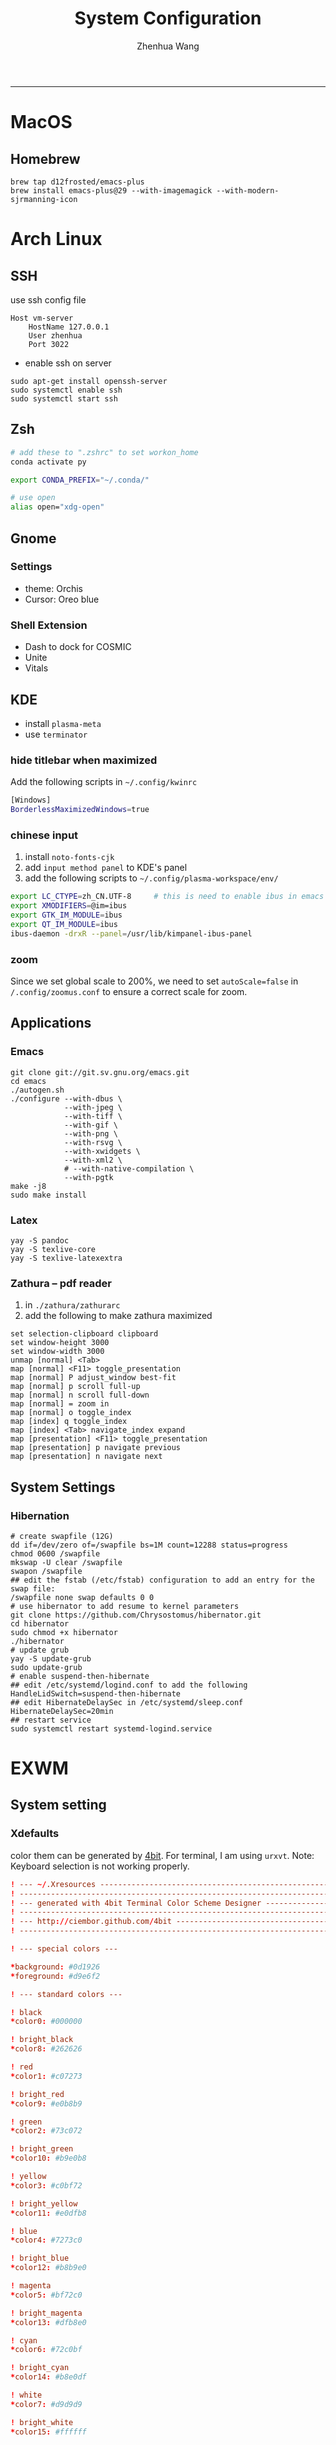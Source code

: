 #+title: System Configuration
#+author: Zhenhua Wang
-----
* MacOS
** Homebrew

#+begin_src shell
brew tap d12frosted/emacs-plus
brew install emacs-plus@29 --with-imagemagick --with-modern-sjrmanning-icon
#+end_src

* Arch Linux
** SSH
use ssh config file
#+begin_example
Host vm-server
    HostName 127.0.0.1
    User zhenhua
    Port 3022
#+end_example

- enable ssh on server
#+begin_example
sudo apt-get install openssh-server
sudo systemctl enable ssh
sudo systemctl start ssh
#+end_example

** Zsh
#+begin_src sh
# add these to ".zshrc" to set workon_home
conda activate py

export CONDA_PREFIX="~/.conda/"

# use open
alias open="xdg-open"
#+end_src

** Gnome
*** Settings
- theme: Orchis
- Cursor: Oreo blue

*** Shell Extension
- Dash to dock for COSMIC
- Unite
- Vitals

** KDE
- install =plasma-meta=
- use =terminator=
*** hide titlebar when maximized
Add the following scripts in =~/.config/kwinrc=
#+begin_src sh
[Windows]
BorderlessMaximizedWindows=true
#+end_src

*** chinese input
1. install =noto-fonts-cjk=
2. add =input method panel= to KDE's panel
3. add the following scripts to ~~/.config/plasma-workspace/env/~
#+begin_src sh
export LC_CTYPE=zh_CN.UTF-8     # this is need to enable ibus in emacs
export XMODIFIERS=@im=ibus
export GTK_IM_MODULE=ibus
export QT_IM_MODULE=ibus
ibus-daemon -drxR --panel=/usr/lib/kimpanel-ibus-panel
#+end_src

*** zoom
Since we set global scale to 200%, we need to set ~autoScale=false~ in ~/.config/zoomus.conf~ to ensure a correct scale for zoom.

** Applications
*** Emacs
#+begin_src shell
git clone git://git.sv.gnu.org/emacs.git
cd emacs
./autogen.sh
./configure --with-dbus \
            --with-jpeg \
            --with-tiff \
            --with-gif \
            --with-png \
            --with-rsvg \
            --with-xwidgets \
            --with-xml2 \
            # --with-native-compilation \
            --with-pgtk
make -j8
sudo make install
#+end_src

*** Latex
#+begin_src shell
yay -S pandoc
yay -S texlive-core
yay -S texlive-latexextra
#+end_src

*** Zathura -- pdf reader
1. in ~./zathura/zathurarc~
2. add the following to make zathura maximized
#+begin_src example
set selection-clipboard clipboard
set window-height 3000
set window-width 3000
unmap [normal] <Tab>
map [normal] <F11> toggle_presentation
map [normal] P adjust_window best-fit
map [normal] p scroll full-up
map [normal] n scroll full-down
map [normal] = zoom in
map [normal] o toggle_index
map [index] q toggle_index
map [index] <Tab> navigate_index expand
map [presentation] <F11> toggle_presentation
map [presentation] p navigate previous
map [presentation] n navigate next
#+end_src

** System Settings
*** Hibernation
#+begin_src shell
# create swapfile (12G)
dd if=/dev/zero of=/swapfile bs=1M count=12288 status=progress
chmod 0600 /swapfile
mkswap -U clear /swapfile
swapon /swapfile
## edit the fstab (/etc/fstab) configuration to add an entry for the swap file:
/swapfile none swap defaults 0 0
# use hibernator to add resume to kernel parameters
git clone https://github.com/Chrysostomus/hibernator.git
cd hibernator
sudo chmod +x hibernator
./hibernator
# update grub
yay -S update-grub
sudo update-grub
# enable suspend-then-hibernate
## edit /etc/systemd/logind.conf to add the following
HandleLidSwitch=suspend-then-hibernate
## edit HibernateDelaySec in /etc/systemd/sleep.conf
HibernateDelaySec=20min
## restart service
sudo systemctl restart systemd-logind.service
#+end_src

* EXWM
** System setting
*** Xdefaults
color them can be generated by [[http://ciembor.github.io/4bit/#][4bit]]. For terminal, I am using =urxvt=. Note: Keyboard selection is not working properly.
#+begin_src conf :tangle ~/.Xdefaults
! --- ~/.Xresources ------------------------------------------------------------
! ------------------------------------------------------------------------------
! --- generated with 4bit Terminal Color Scheme Designer -----------------------
! ------------------------------------------------------------------------------
! --- http://ciembor.github.com/4bit -------------------------------------------
! ------------------------------------------------------------------------------

! --- special colors ---

,*background: #0d1926
,*foreground: #d9e6f2

! --- standard colors ---

! black
,*color0: #000000

! bright_black
,*color8: #262626

! red
,*color1: #c07273

! bright_red
,*color9: #e0b8b9

! green
,*color2: #73c072

! bright_green
,*color10: #b9e0b8

! yellow
,*color3: #c0bf72

! bright_yellow
,*color11: #e0dfb8

! blue
,*color4: #7273c0

! bright_blue
,*color12: #b8b9e0

! magenta
,*color5: #bf72c0

! bright_magenta
,*color13: #dfb8e0

! cyan
,*color6: #72c0bf

! bright_cyan
,*color14: #b8e0df

! white
,*color7: #d9d9d9

! bright_white
,*color15: #ffffff


! ------------------------------------------------------------------------------
! --- end of terminal colors section -------------------------------------------
! ------------------------------------------------------------------------------


URxvt.termName: rxvt
URxvt.transparent: true
URxvt.inheritPixmap: False
URxvt.scrollBar: false
URxvt.saveLines: 500
URxvt.urlLauncher:      qutebrowser
URxvt.cursorBlink: true
URxvt.fading: 25%
urxvt.font:             xft:JetBrainsMono Nerd Font:pixelsize=30
urxvt.boldFont:         xft:JetBrainsMono Nerd Font:bold:pixelsize=30
URxvt*background:      #303030
urxvt.depth: 32
urxvt.background: rgba:0000/0000/0000/bbbb
URxvt.foreground: grey80
URxvt.tintColor: #262626
URxvt.borderColor: #888888

! keybindings
URxvt.keysym.M-w: eval:selection_to_clipboard
URxvt.keysym.C-y: eval:paste_clipboard
URxvt.keysym.Control-Left:        \033[1;5D
URxvt.keysym.Shift-Control-Left:  \033[1;6D
URxvt.keysym.Control-Right:       \033[1;5C
URxvt.keysym.Shift-Control-Right: \033[1;6C
URxvt.keysym.Control-Up:          \033[1;5A
URxvt.keysym.Shift-Control-Up:    \033[1;6A
URxvt.keysym.Control-Down:        \033[1;5B
URxvt.keysym.Shift-Control-Down:  \033[1;6B
#+end_src

** System Applications
*** MPV -- video player
+ MPV
+ youtube-dl is used to watch youtube
+ streamlink is used to watch streams
+ mpv-mpris & playerctl allow playback control
  eg. ~streamlink huya.com/405945 source_bd --player mpv~
*** ROFI -- app drawer
#+begin_src conf :tangle ~/.config/rofi/config.rasi
configuration {
  display-run: " ";
  display-filebrowser: "  ";
  display-ssh     : " ";
  display-drun    : " ";
  display-window  : " ";
  drun-display-format: "{icon} {name}";
  font: "JetBrainsMono Nerd Font 24";
  modi: "drun,power-menu:rofi-power-menu,filebrowser";
  matching: "fuzzy";
  show-icons: true;
  kb-mode-next: "super+Tab";
  kb-mode-previous: "super+shift+Tab";
}

 ,* {
    bg-color: #242424E6;
    fg-color: #DEDEDE;
    tooltip-fg-color: #7E7E7E;
    selected-bg-color: #0860f2E6;
    selected-fg-color: #FFFFFF;
    insensitive-bg-color: #7E7E7E80;
    insensitive-fg-color: #7E7E7E;

    text-color          : @fg-color;
}
#window {
    location            : center;
    y-offset            : -200;
    width               : 1200;
    border-radius       : 8;
    background-color    : @bg-color;
}
#mainbox {
    spacing             : 0;
    background-color    : transparent;
}
#inputbar {
    font                : "JetBrainsMono Nerd Font 24";
    background-color    : transparent;
}
#prompt {
    text-color          : @tooltip-fg-color;
    font                : inherit;
    background-color    : inherit;
    margin              : 16 16 24 20;
}
#entry {
    font                : inherit;
    background-color    : inherit;
    placeholder         : "Search";
    placeholder-color   : @insensitive-fg-color;
    margin              : 11 0;
    text-color          : @tooltip-fg-color;
}
#case-indicator {
    margin              : 8 8 8 24;
    font                : inherit;
    background-color    : inherit;
}
#message {
    padding             : 0;
    border              : 2 0 0;
    border-color        : @insensitive-bg-color;
    background-color    : @insensitive-bg-color;
}
#textbox {
    padding             : 8 24;
    background-color    : inherit;
}
#listview {
    lines               : 10;
    columns             : 1;
    fixed-height        : false;
    spacing             : 0;
    scrollbar           : false;
    background-color    : transparent;
    border              : 2 0 0;
    border-color        : @insensitive-bg-color;
}
#element {
    padding             : 8 24;
    background-color    : transparent;
}
#element normal normal {
    background-color    : inherit;
    text-color          : inherit;
}
element.alternate.normal {
    background-color    : inherit;
    text-color          : inherit;
}
#element normal urgent {
}
#element normal active {
    text-color          : @selected-bg-color;
}
#element selected normal {
    background-color    : @selected-bg-color;
    text-color          : @selected-fg-color;
}
#element selected urgent {
}
#element selected active {
    background-color    : @selected-bg-color;
    text-color          : @selected-fg-color;
}
#element-icon {
    size                : 1em;
    margin              : 0 16 0 0;
}
element-text, element-icon {
    background-color: inherit;
    text-color:       inherit;
}
#+end_src

*** Polybar -- menu bar
#+begin_src conf :tangle ~/.config/polybar/config
[settings]
screenchange-reload = true

[global/wm]
margin-top = 0
margin-bottom = 0

[colors]
;; dark theme
background =            #fe282b33
background-alt =        #1f2024

foreground =            #FFFFFF
foreground-alt =        #FFFFFF
; foreground =            #c6c6c6
; foreground-alt =        #c9d9ff

;; other colors
red =                   #bf616a
green =                 #a3be8c
yellow =                #ebcb8b
blue =                  #5e81ac
magenta =               #b48ead
cyan =                  #88c0d0
white =                 #eceff4
gray =                  #4c566a
black =                 #2e3440

[bar/panel]
bottom = false
width = 100%
height = 42
offset-x = 0
offset-y = 0
fixed-center = true
enable-ipc = true

background = ${colors.background}
foreground = ${colors.foreground}

line-size = 2
line-color = #f00

border-size = 0
border-color = #00000000


padding-top = 5
padding-left = 4px
padding-right = 2px

module-margin-left = 1
module-margin-right = 1

font-0 = "Cantarell:size=18:weight=bold;2"
font-1 = "Font Awesome:size=16;2"
font-2 = "Material Icons:size=16;5"
font-3 = "JetBrainsMono Nerd Font:size=16;2"
font-4 = "SourceHanSansCN:size=16"


modules-left = exwm-workspace
modules-center = date
modules-right = temperature battery

; tray-position = none
tray-position = right
tray-padding = 2
tray-maxsize = 28

cursor-click = pointer
cursor-scroll = ns-resize

[module/exwm-workspace]
type = custom/ipc

; hook-0 = emacsclient -e "(exwm/polybar-exwm-workspace-chinese)" | sed -e 's/^"//' -e 's/"$//' | awk '{print "  "$1"  "}'
hook-0 = emacsclient -e "exwm-workspace-current-index" | sed -e 's/^"//' -e 's/"$//' | awk '{print "   "$1"   "}'
initial = 1
format-padding = 1
format-background = ${colors.background-alt}

[module/memory]
type = internal/memory

interval = 5

format =   <label>
format-foreground = ${colors.foreground}

label = %percentage_used%%

[module/cpu]
type = internal/cpu
interval = 2

format = ﬙  <label> <ramp-coreload>
click-left = emacsclient -e "(proced)"
label = %percentage:2%%
format-padding = 1
; Spacing between individual per-core ramps
ramp-coreload-spacing = 0
ramp-coreload-0 = ▁
ramp-coreload-1 = ▂
ramp-coreload-2 = ▃
ramp-coreload-3 = ▄
ramp-coreload-4 = ▅
ramp-coreload-5 = ▆
ramp-coreload-6 = ▇
ramp-coreload-7 = █

[module/temperature]
type = internal/temperature
thermal-zone = 0
interval = 0.5
base-temperature = 20
warn-temperature = 60

format = <ramp> <label>
format-foreground = ${colors.foreground}
format-padding = 1

format-warn = <label-warn>
format-warn-foreground = ${colors.red}
format-warn-padding = 1

label = "%temperature-c%"
label-warn = "%temperature-c%!"
label-warn-foreground = ${colors.red}

ramp-0 = 
ramp-0-foreground = ${colors.blue}
ramp-1 = 
ramp-1-foreground = ${colors.yellow}
ramp-2 = 
ramp-2-foreground = ${colors.red}

[module/date]
type = internal/date
interval = 5

date = "%a %b %e"
date-alt = "%A %B %d %Y"

time = %l:%M %p
time-alt = %H:%M:%S

format-prefix-foreground = ${colors.foreground-alt}

label = %date% - %time%
; label =  %date% -  %time%
format = <label>
format-padding = 3

[module/battery]
type = internal/battery
battery = BAT0
adapter = ADP1
full-at = 98
time-format = %-l:%M

label-charging = %percentage%%
format-charging = <animation-charging> <label-charging>
format-charging-prefix = " "
; format-charging-prefix-foreground = ${color.red}

label-discharging = %percentage%%
format-discharging = <ramp-capacity> <label-discharging>


format-full = <label-full>
format-full-prefix = " "
; format-full-foreground = ${colors.green}


ramp-capacity-0 = 
ramp-capacity-1 = 
ramp-capacity-2 = 
ramp-capacity-3 = 
ramp-capacity-4 = 
ramp-capacity-5 = 
ramp-capacity-6 = 
ramp-capacity-7 = 
ramp-capacity-8 = 
ramp-capacity-9 = 
ramp-capacity-10 = 
ramp-capacity-foreground = ${colors.foreground}

animation-charging-0 = 
animation-charging-1 = 
animation-charging-2 = 
animation-charging-3 = 
animation-charging-4 = 
animation-charging-5 = 
animation-charging-6 = 
animation-charging-7 = 
animation-charging-8 = 
animation-charging-9 = 
animation-charging-10 = 
; animation-charging-foreground = ${colors.green}
animation-charging-framerate = 500

[module/pulseaudio]
type = internal/pulseaudio
sink = alsa_output.pci-0000_12_00.3.analog-stereo
use-ui-max = true

interval = 5

format-volume = <ramp-volume> <label-volume>

format-muted = <label-muted>
label-muted = 婢
label-muted-foreground = #666

ramp-volume-0 = 奄
ramp-volume-1 = 奔
ramp-volume-2 = 墳

click-right = pavucontrol

[module/powermenu]
type = custom/menu

format-spacing = 3
label-open = "    "
format-open-padding = 1
label-open-foreground = ${colors.cyan}
; label-close = 
; label-close-foreground = ${colors.red}
; label-separator = |
; label-separator-foreground = ${colors.foreground-alt}

; menu-0-0 = 
; menu-0-0-exec = menu-open-1
; menu-0-1 = 
; menu-0-1-exec = menu-open-2
; menu-0-2 = 
; menu-0-2-exec = menu-open-3

; menu-1-0 = 
; menu-1-0-exec = systemctl reboot

; menu-2-0 = 
; menu-2-0-exec = systemctl poweroff

; menu-3-0 = 
; menu-3-0-exec = systemctl suspend
#+end_src

*** Qutebrowser
#+begin_src python :tangle ~/.config/qutebrowser/config.py
config.load_autoconfig(True)
c.session.lazy_restore = True
c.qt.highdpi = True
c.auto_save.session = False
c.content.autoplay = False

# Enable JavaScript.
# Type: Bool
config.set('content.javascript.enabled', True, 'file://*')

# Enable JavaScript.
# Type: Bool
config.set('content.javascript.enabled', True, 'chrome://*/*')

# Enable JavaScript.
# Type: Bool
config.set('content.javascript.enabled', True, 'qute://*/*')

# Enable PDFjs. Make sure that you installed PDFjs on your system.
c.content.pdfjs = True

# Enable smooth scrolling for web pages. Note smooth scrolling does not
# work with the `:scroll-px` command.
# Type: Bool
c.scrolling.smooth = True

# Scale pages and UI better for hidpi
# c.zoom.default = "200%"
# c.fonts.default_size = "20pt"
# c.fonts.hints = "bold 24pt monospace"

# Better default fonts
c.fonts.web.family.standard = "Bitstream Vera Sans"
c.fonts.web.family.serif = "Bitstream Vera Serif"
c.fonts.web.family.sans_serif = "Bitstream Vera Sans"
c.fonts.web.family.fixed = "Fira Mono"
# c.fonts.statusbar = "18pt Cantarell"

# Edit fields in Emacs with Ctrl+E
c.editor.command = ["emacsclient", "+{line}:{column}", "{file}"]

# webengine or webkit
c.backend = 'webengine'

c.tabs.background = True
# disable insert mode completely
c.input.insert_mode.auto_enter = False
c.input.insert_mode.auto_leave = False
c.input.insert_mode.plugins = False

# Forward unbound keys
c.input.forward_unbound_keys = "all"



ESC_BIND = 'clear-keychain ;; search ;; fullscreen --leave'

############################# emacs key-bindings###############################
import string

c.bindings.default['normal'] = {}
c.bindings.default['insert'] = {}

c.bindings.commands['insert'] = {
    '<ctrl-space>': 'mode-leave',
    '<escape>': 'mode-leave;;fake-key <Left>;;fake-key <Right>',
    '<ctrl-f>': 'fake-key <Shift-Right>',
    '<ctrl-b>': 'fake-key <Shift-Left>',
    '<ctrl-e>': 'fake-key <Shift-End>',
    '<ctrl-a>': 'fake-key <Shift-Home>',
    '<ctrl-p>': 'fake-key <Shift-Up>',
    '<ctrl-n>': 'fake-key <Shift-Down>',
    '<Return>': 'mode-leave',
    '<ctrl-w>': 'fake-key <Ctrl-x>;;message-info "cut to clipboard";;mode-leave',
    '<alt-w>': 'fake-key <Ctrl-c>;;message-info "copy to clipboard";;mode-leave',
    '<backspace>': 'fake-key <backspace>;;mode-leave',
    '<alt-x>': 'mode-leave;;set-cmd-text :',
    '<alt-o>': 'mode-leave;;tab-focus last',
    '<Tab>': 'fake-key <f1>'
}




for char in list(string.ascii_lowercase):
    c.bindings.commands['insert'].update({char: 'fake-key ' + char + ';;mode-leave'})

for CHAR in list(string.ascii_uppercase):
    c.bindings.commands['insert'].update({CHAR: 'fake-key ' + char + ';;mode-leave'})

for num in list(map(lambda x : str(x), range(0, 10))):
    c.bindings.commands['insert'].update({num: 'fake-key ' + num + ';;mode-leave'})

for symb in [',', '.', '/', '\'', ';', '[', ']', '\\',
             '!', '@','#','$','%','^','&','*','(',')','-','_', '=', '+', '`', '~',
             ':', '\"', '<', '>', '?','{', '}', '|']:
    c.bindings.commands['insert'].update({symb: 'insert-text ' + symb + ' ;;mode-leave'})


# Bindings
c.bindings.commands['normal'] = {
    # Navigation
    '<ctrl-]>': 'fake-key <Ctrl-Shift-Right>',
    '<ctrl-[>': 'fake-key <Ctrl-Shift-Left>',
    '<ctrl-v>': 'scroll-page 0 0.5',
    '<alt-v>': 'scroll-page 0 -0.5',

    '<alt-x>': 'set-cmd-text :',
    '<ctrl-x>b': 'set-cmd-text -s :buffer;;fake-key <Down><Down><Down>',
    # '<ctrl-x>r': 'config-cycle statusbar.hide',
    '<ctrl-x>1': 'tab-only;;message-info "cleared all other tabs"',
    '<ctrl-x><ctrl-c>': 'quit',

	# searching
    '<ctrl-s>': 'set-cmd-text /',
    '<super-f>': 'set-cmd-text /',
    '<ctrl-r>': 'set-cmd-text ?',

	# hinting
    '<ctrl-/>': 'hint all',

    # tabs
    '<ctrl-tab>': 'tab-next',
    '<ctrl-shift-tab>': 'tab-prev',
    '<super-1>': 'tab-focus 1',
    '<super-2>': 'tab-focus 2',
    '<super-3>': 'tab-focus 3',
    '<super-4>': 'tab-focus 4',
    '<super-5>': 'tab-focus 5',
    '<super-6>': 'tab-focus 6',
    '<super-7>': 'tab-focus 7',
    '<super-8>': 'tab-focus 8',
    '<super-9>': 'tab-focus -1',
    '<super-m>': 'tab-mute',
    '<super-t>': 'open -t',
    '<super-w>': 'tab-close',
    '<super-r>': 'reload -f',
    '<super-z>': 'undo',
    # '<super-Z>': 'undo --window',

    # open links
    '<ctrl-l>': 'set-cmd-text -s :open',
    '<alt-l>': 'set-cmd-text -s :open -t',

    # editing
    '<alt-Left>': 'back',
    '<alt-Right>': 'forward',
    # '<ctrl-/>': 'fake-key <Ctrl-z>',
    '<ctrl-shift-?>': 'fake-key <Ctrl-Shift-z>',
    '<ctrl-k>': 'fake-key <Shift-End>;;fake-key <Backspace>',
    '<ctrl-f>': 'fake-key <Right>',
    '<ctrl-b>': 'fake-key <Left>',
    '<alt-o>': 'tab-focus last',
    '<ctrl-a>': 'fake-key <Home>',
    '<super-a>': 'fake-key <Ctrl-a>',
    '<ctrl-e>': 'fake-key <End>',
    '<ctrl-n>': 'fake-key <Down>',
    '<ctrl-p>': 'fake-key <Up>',
    '<alt-f>': 'fake-key <Ctrl-Right>',
    '<alt-b>': 'fake-key <Ctrl-Left>',
    '<ctrl-d>': 'fake-key <Delete>',
    '<alt-d>': 'fake-key <Ctrl-Delete>',
    '<alt-backspace>': 'fake-key <Ctrl-Backspace>',
    '<ctrl-w>': 'fake-key <Ctrl-x>;;message-info "cut to clipboard"',
    '<alt-w>': 'fake-key <Ctrl-c>;;message-info "copy to clipboard"',
    # '<ctrl-y>': 'fake-key -g <ctrl-v>',
    # '<super-v>': 'insert-text {primary}',
    '<ctrl-y>': 'insert-text {clipboard}',

    '1': 'fake-key 1',
    '2': 'fake-key 2',
    '3': 'fake-key 3',
    '4': 'fake-key 4',
    '5': 'fake-key 5',
    '6': 'fake-key 6',
    '7': 'fake-key 7',
    '8': 'fake-key 8',
    '9': 'fake-key 9',
    '0': 'fake-key 0',

    # escape hatch
    '<ctrl-h>': 'set-cmd-text -s :help',
    '<Escape>': 'fake-key <Escape>'
}
config.bind('<Escape>', 'clear-keychain ;; search ;; fullscreen --leave')

c.bindings.commands['command'] = {
    '<ctrl-s>': 'search-next',
    '<super-f>': 'search-next',
    '<ctrl-r>': 'search-prev',

    '<ctrl-p>': 'completion-item-focus prev',
    '<ctrl-n>': 'completion-item-focus next',

    '<alt-p>': 'command-history-prev',
    '<alt-n>': 'command-history-next',

    '<alt-w>': 'fake-key -g <Ctrl-c>;;message-info "copy to clipboard"',
    '<ctrl-w>': 'fake-key -g <Ctrl-x>;;message-info "cut to clipboard"',
    '<ctrl-y>': 'fake-key -g <ctrl-v>',

    # escape hatch
    '<escape>': 'mode-leave',
}

c.bindings.commands['hint'] = {
    # escape hatch
    '<escape>': 'mode-leave',
}


c.bindings.commands['caret'] = {
    # escape hatch
    '<escape>': 'mode-leave',
    # '<ctrl-space>': 'toggle-selection',
    '<ctrl-a>': 'move-to-start-of-line',
    '<ctrl-e>': 'move-to-end-of-line'
}

# config.bind('<Tab>', 'fake-key <f1>')
config.bind('<Ctrl-x><Ctrl-l>', 'config-source')

# zooming
config.bind('<ctrl-+>', 'zoom-in')
config.bind('<ctrl-->', 'zoom-out')

c.tabs.show = 'multiple'
# c.statusbar.show = 'never'
c.url.searchengines["ddg"] = "https://duckduckgo.com/?q={}"
c.url.searchengines["default"] = c.url.searchengines["ddg"]

c.completion.height = '30%'

# Startseite
c.url.default_page = 'http://duckduckgo.com'
c.url.start_pages = 'http://duckduckgo.com'

# spawn mpv
config.bind('<ctrl-m>', 'hint links spawn --detach mpv {hint-url}')

# load theme
config.source('nord-qutebrowser.py')
#+end_src

*** Fusuma -- key events
#+begin_src conf :tangle ~/.config/fusuma/config.yml
# 3 finger drag
swipe:
  3:
    begin:
      command: xdotool mousedown 1
    update:
      command: xdotool mousemove_relative -- $move_x, $move_y
      threshold: 0.3
      interval: 0.01
      accel: 2
    end:
      command: xdotool mouseup 1
      #threshold: 3
      #interval: 3

# zoom
pinch:
  2:
    in:
      command: "xdotool keydown ctrl click 4 keyup ctrl" # Zoom in
      threshold: 1
      interval: 1
    out:
      command: "xdotool keydown ctrl click 5 keyup ctrl" # Zoom out
      threshold: 1
      interval: 1
#+end_src

*** Dunst -- notification
#+begin_src conf :tangle ~/.config/dunst/dunstrc
[global]
    ### Display ###

    # Which monitor should the notifications be displayed on.
    monitor = 0

    # Display notification on focused monitor.  Possible modes are:
    #   mouse: follow mouse pointer
    #   keyboard: follow window with keyboard focus
    #   none: don't follow anything
    #
    # "keyboard" needs a window manager that exports the
    # _NET_ACTIVE_WINDOW property.
    # This should be the case for almost all modern window managers.
    #
    # If this option is set to mouse or keyboard, the monitor option
    # will be ignored.
    follow = mouse

    # The geometry of the window:
    #   [{width}]x{height}[+/-{x}+/-{y}]
    # The geometry of the message window.
    # The height is measured in number of notifications everything else
    # in pixels.  If the width is omitted but the height is given
    # ("-geometry x2"), the message window expands over the whole screen
    # (dmenu-like).  If width is 0, the window expands to the longest
    # message displayed.  A positive x is measured from the left, a
    # negative from the right side of the screen.  Y is measured from
    # the top and down respectively.
    # The width can be negative.  In this case the actual width is the
    # screen width minus the width defined in within the geometry option.
    # geometry = "0x5-29+30"
    geometry = "0x50-24+44"

    # Show how many messages are currently hidden (because of geometry).
    indicate_hidden = yes

    # Shrink window if it's smaller than the width.  Will be ignored if
    # width is 0.
    shrink = no

    # The transparency of the window.  Range: [0; 100].
    # This option will only work if a compositing window manager is
    # present (e.g. xcompmgr, compiz, etc.).
    transparency = 20

    # The height of the entire notification.  If the height is smaller
    # than the font height and padding combined, it will be raised
    # to the font height and padding.
    notification_height = 0

    # Draw a line of "separator_height" pixel height between two
    # notifications.
    # Set to 0 to disable.
    separator_height = 4

    # Padding between text and separator.
    padding = 20

    # Horizontal padding.
    horizontal_padding = 20

    # Defines width in pixels of frame around the notification window.
    # Set to 0 to disable.
    frame_width = 0

    # Defines color of the frame around the notification window.
    frame_color = "#83a598"

    # Define a color for the separator.
    # possible values are:
    #  * auto: dunst tries to find a color fitting to the background;
    #  * foreground: use the same color as the foreground;
    #  * frame: use the same color as the frame;
    #  * anything else will be interpreted as a X color.
    separator_color = frame

    # Sort messages by urgency.
    sort = yes

    # Don't remove messages, if the user is idle (no mouse or keyboard input)
    # for longer than idle_threshold seconds.
    # Set to 0 to disable.
    # A client can set the 'transient' hint to bypass this. See the rules
    # section for how to disable this if necessary
    idle_threshold = 120

    ### Text ###

    font = JetBrains Mono Nerd Font 12

    # The spacing between lines.  If the height is smaller than the
    # font height, it will get raised to the font height.
    line_height = 4

    # Possible values are:
    # full: Allow a small subset of html markup in notifications:
    #        <b>bold</b>
    #        <i>italic</i>
    #        <s>strikethrough</s>
    #        <u>underline</u>
    #
    #        For a complete reference see
    #        <https://developer.gnome.org/pango/stable/pango-Markup.html>.
    #
    # strip: This setting is provided for compatibility with some broken
    #        clients that send markup even though it's not enabled on the
    #        server. Dunst will try to strip the markup but the parsing is
    #        simplistic so using this option outside of matching rules for
    #        specific applications *IS GREATLY DISCOURAGED*.
    #
    # no:    Disable markup parsing, incoming notifications will be treated as
    #        plain text. Dunst will not advertise that it has the body-markup
    #        capability if this is set as a global setting.
    #
    # It's important to note that markup inside the format option will be parsed
    # regardless of what this is set to.
    markup = full

    # The format of the message.  Possible variables are:
    #   %a  appname
    #   %s  summary
    #   %b  body
    #   %i  iconname (including its path)
    #   %I  iconname (without its path)
    #   %p  progress value if set ([  0%] to [100%]) or nothing
    #   %n  progress value if set without any extra characters
    #   %%  Literal %
    # Markup is allowed
    format = "<b>%s</b>\n%b"

    # Alignment of message text.
    # Possible values are "left", "center" and "right".
    alignment = left

    # Vertical alignment of message text and icon.
    # Possible values are "top", "center" and "bottom".
    vertical_alignment = center

    # Show age of message if message is older than show_age_threshold
    # seconds.
    # Set to -1 to disable.
    show_age_threshold = 60

    # Split notifications into multiple lines if they don't fit into
    # geometry.
    word_wrap = yes

    # When word_wrap is set to no, specify where to make an ellipsis in long lines.
    # Possible values are "start", "middle" and "end".
    ellipsize = middle

    # Ignore newlines '\n' in notifications.
    ignore_newline = no

    # Stack together notifications with the same content
    stack_duplicates = true

    # Hide the count of stacked notifications with the same content
    hide_duplicate_count = false

    # Display indicators for URLs (U) and actions (A).
    show_indicators = yes

    ### Icons ###

    # Align icons left/right/off
    icon_position = left

    # Scale small icons up to this size, set to 0 to disable. Helpful
    # for e.g. small files or high-dpi screens. In case of conflict,
    # max_icon_size takes precedence over this.
    min_icon_size = 0

    # Scale larger icons down to this size, set to 0 to disable
    max_icon_size = 48

    # Paths to default icons.
    # icon_path = /usr/share/icons/Papirus-Dark/22x22/status/:/usr/share/icons/Papirus-Dark/22x22/devices/
    icon_path = /usr/share/icons/Papirus-Dark-Dark/22x22/status/:/usr/share/icons/Papirus-Dark/22x22/devices/:/usr/share/icons/Papirus-Dark/22x22/categories/:/usr/share/icons/Papirus-Dark/22x22/apps/:/usr/share/icons/Papirus-Dark/22x22/actions/


    ### History ###

    # Should a notification popped up from history be sticky or timeout
    # as if it would normally do.
    sticky_history = yes

    # Maximum amount of notifications kept in history
    history_length = 20

    ### Misc/Advanced ###

    # dmenu path.
    dmenu = /usr/bin/dmenu -p dunst:

    # Browser for opening urls in context menu.
    browser = /usr/bin/qutebrowser

    # Always run rule-defined scripts, even if the notification is suppressed
    always_run_script = true

    # Define the title of the windows spawned by dunst
    title = Dunst

    # Define the class of the windows spawned by dunst
    class = Dunst

    # Print a notification on startup.
    # This is mainly for error detection, since dbus (re-)starts dunst
    # automatically after a crash.
    startup_notification = false

    # Manage dunst's desire for talking
    # Can be one of the following values:
    #  crit: Critical features. Dunst aborts
    #  warn: Only non-fatal warnings
    #  mesg: Important Messages
    #  info: all unimportant stuff
    # debug: all less than unimportant stuff
    verbosity = mesg

    # Define the corner radius of the notification window
    # in pixel size. If the radius is 0, you have no rounded
    # corners.
    # The radius will be automatically lowered if it exceeds half of the
    # notification height to avoid clipping text and/or icons.
    corner_radius = 0

    # Ignore the dbus closeNotification message.
    # Useful to enforce the timeout set by dunst configuration. Without this
    # parameter, an application may close the notification sent before the
    # user defined timeout.
    ignore_dbusclose = false

    ### Legacy

    # Use the Xinerama extension instead of RandR for multi-monitor support.
    # This setting is provided for compatibility with older nVidia drivers that
    # do not support RandR and using it on systems that support RandR is highly
    # discouraged.
    #
    # By enabling this setting dunst will not be able to detect when a monitor
    # is connected or disconnected which might break follow mode if the screen
    # layout changes.
    force_xinerama = false

    ### mouse

    # Defines list of actions for each mouse event
    # Possible values are:
    # * none: Don't do anything.
    # * do_action: If the notification has exactly one action, or one is marked as default,
    #              invoke it. If there are multiple and no default, open the context menu.
    # * close_current: Close current notification.
    # * close_all: Close all notifications.
    # These values can be strung together for each mouse event, and
    # will be executed in sequence.
    mouse_left_click = close_current
    mouse_middle_click = do_action, close_current
    mouse_right_click = close_all

# Experimental features that may or may not work correctly. Do not expect them
# to have a consistent behaviour across releases.
[experimental]
    # Calculate the dpi to use on a per-monitor basis.
    # If this setting is enabled the Xft.dpi value will be ignored and instead
    # dunst will attempt to calculate an appropriate dpi value for each monitor
    # using the resolution and physical size. This might be useful in setups
    # where there are multiple screens with very different dpi values.
    per_monitor_dpi = false

[shortcuts]

    # Shortcuts are specified as [modifier+][modifier+]...key
    # Available modifiers are "ctrl", "mod1" (the alt-key), "mod2",
    # "mod3" and "mod4" (windows-key).
    # Xev might be helpful to find names for keys.

    # Close notification.
    # close = ctrl+space

    # Close all notifications.
    # close_all = ctrl+shift+space

    # Redisplay last message(s).
    # On the US keyboard layout "grave" is normally above TAB and left
    # of "1". Make sure this key actually exists on your keyboard layout,
    # e.g. check output of 'xmodmap -pke'
    # history = ctrl+grave

    # Context menu.
    # context = ctrl+shift+period

[urgency_low]
    # IMPORTANT: colors have to be defined in quotation marks.
    # Otherwise the "#" and following would be interpreted as a comment.
    background = "#212121"
    foreground = "#eeffff"
    timeout = 10
    # Icon for notifications with low urgency, uncomment to enable
    #icon = /path/to/icon

[urgency_normal]
    background = "#212121"
    foreground = "#eeffff"
    timeout = 10
    # Icon for notifications with normal urgency, uncomment to enable
    #icon = /path/to/icon

[urgency_critical]
    background = "#212121"
    foreground = "#cc241d"
    frame_color = "#cc241d"
    timeout = 0
    # Icon for notifications with critical urgency, uncomment to enable
    #icon = /path/to/icon

# Every section that isn't one of the above is interpreted as a rules to
# override settings for certain messages.
#
# Messages can be matched by
#    appname (discouraged, see desktop_entry)
#    body
#    category
#    desktop_entry
#    icon
#    match_transient
#    msg_urgency
#    stack_tag
#    summary
#
# and you can override the
#    background
#    foreground
#    format
#    frame_color
#    fullscreen
#    new_icon
#    set_stack_tag
#    set_transient
#    timeout
#    urgency
#
# Shell-like globbing will get expanded.
#
# Instead of the appname filter, it's recommended to use the desktop_entry filter.
# GLib based applications export their desktop-entry name. In comparison to the appname,
# the desktop-entry won't get localized.
#
# SCRIPTING
# You can specify a script that gets run when the rule matches by
# setting the "script" option.
# The script will be called as follows:
#   script appname summary body icon urgency
# where urgency can be "LOW", "NORMAL" or "CRITICAL".
#
# NOTE: if you don't want a notification to be displayed, set the format
# to "".
# NOTE: It might be helpful to run dunst -print in a terminal in order
# to find fitting options for rules.

# Disable the transient hint so that idle_threshold cannot be bypassed from the
# client
#[transient_disable]
#    match_transient = yes
#    set_transient = no
#
# Make the handling of transient notifications more strict by making them not
# be placed in history.
#[transient_history_ignore]
#    match_transient = yes
#    history_ignore = yes

# fullscreen values
# show: show the notifications, regardless if there is a fullscreen window opened
# delay: displays the new notification, if there is no fullscreen window active
#        If the notification is already drawn, it won't get undrawn.
# pushback: same as delay, but when switching into fullscreen, the notification will get
#           withdrawn from screen again and will get delayed like a new notification
#[fullscreen_delay_everything]
#    fullscreen = delay
#[fullscreen_show_critical]
#    msg_urgency = critical
#    fullscreen = show

#[espeak]
#    summary = "*"
#    script = dunst_espeak.sh

#[script-test]
#    summary = "*script*"
#    script = dunst_test.sh

#[ignore]
#    # This notification will not be displayed
#    summary = "foobar"
#    format = ""

#[history-ignore]
#    # This notification will not be saved in history
#    summary = "foobar"
#    history_ignore = yes

#[skip-display]
#    # This notification will not be displayed, but will be included in the history
#    summary = "foobar"
#    skip_display = yes

#[signed_on]
#    appname = Pidgin
#    summary = "*signed on*"
#    urgency = low
#
#[signed_off]
#    appname = Pidgin
#    summary = *signed off*
#    urgency = low
#
#[says]
#    appname = Pidgin
#    summary = *says*
#    urgency = critical
#
#[twitter]
#    appname = Pidgin
#    summary = *twitter.com*
#    urgency = normal
#
#[stack-volumes]
#    appname = "some_volume_notifiers"
#    set_stack_tag = "volume"
#
# vim: ft=cfg
#+end_src

*** okular -- reader
To show icons in okular, you need to install breeze-icons
#+begin_src conf :tangle ~/.local/share/kxmlgui5/okular/part.rc
<?xml version='1.0'?>
<!DOCTYPE gui SYSTEM 'kpartgui.dtd'>
<gui version="49" name="okular_part">
 <MenuBar>
  <Menu name="file">
   <text>&amp;File</text>
   <Action name="get_new_stuff" group="file_open"/>
   <Action name="import_ps" group="file_open"/>
   <Action name="file_save" group="file_save"/>
   <Action name="file_save_as" group="file_save"/>
   <Action name="file_reload" group="file_save"/>
   <Action name="file_print" group="file_print"/>
   <Action name="file_print_preview" group="file_print"/>
   <Action name="open_containing_folder" group="file_print"/>
   <Action name="properties" group="file_print"/>
   <Action name="embedded_files" group="file_print"/>
   <Action name="file_export_as" group="file_print"/>
   <Action name="file_share" group="file_print"/>
  </Menu>
  <Menu name="edit">
   <text>&amp;Edit</text>
   <Action name="edit_undo"/>
   <Action name="edit_redo"/>
   <Separator/>
   <Action name="edit_copy"/>
   <Separator/>
   <Action name="edit_select_all"/>
   <Action name="edit_select_all_current_page"/>
   <Separator/>
   <Action name="edit_find"/>
   <Action name="edit_find_next"/>
   <Action name="edit_find_prev"/>
  </Menu>
  <Menu name="view">
   <text>&amp;View</text>
   <Action name="presentation"/>
   <Separator/>
   <Action name="view_zoom_in"/>
   <Action name="view_zoom_out"/>
   <Action name="view_actual_size"/>
   <Action name="view_fit_to_width"/>
   <Action name="view_fit_to_page"/>
   <Action name="view_auto_fit"/>
   <Separator/>
   <Action name="view_render_mode"/>
   <Separator/>
   <Menu name="view_orientation">
    <text>&amp;Orientation</text>
    <Action name="view_orientation_rotate_ccw"/>
    <Action name="view_orientation_rotate_cw"/>
    <Action name="view_orientation_original"/>
   </Menu>
   <Action name="view_trim_mode"/>
   <Separator/>
   <Action name="view_toggle_forms"/>
  </Menu>
  <Menu name="go">
   <text>&amp;Go</text>
   <Action name="go_previous"/>
   <Action name="go_next"/>
   <Separator/>
   <Action name="first_page"/>
   <Action name="last_page"/>
   <Separator/>
   <Action name="go_document_back"/>
   <Action name="go_document_forward"/>
   <Separator/>
   <Action name="go_goto_page"/>
  </Menu>
  <Menu name="bookmarks">
   <text>&amp;Bookmarks</text>
   <Action name="bookmark_add"/>
   <Action name="rename_bookmark"/>
   <Action name="previous_bookmark"/>
   <Action name="next_bookmark"/>
   <Separator/>
   <ActionList name="bookmarks_currentdocument"/>
  </Menu>
  <Menu name="tools">
   <text>&amp;Tools</text>
   <Action name="mouse_drag"/>
   <Action name="mouse_zoom"/>
   <Action name="mouse_select"/>
   <Action name="mouse_textselect"/>
   <Action name="mouse_tableselect"/>
   <Action name="mouse_magnifier"/>
   <Separator/>
   <Action name="mouse_toggle_annotate"/>
   <Separator/>
   <Action name="add_digital_signature"/>
   <Separator/>
   <Action name="speak_document"/>
   <Action name="speak_current_page"/>
   <Action name="speak_stop_all"/>
   <Action name="speak_pause_resume"/>
  </Menu>
  <Menu name="settings">
   <text>&amp;Settings</text>
   <Action name="show_leftpanel" group="show_merge"/>
   <Action name="show_bottombar" group="show_merge"/>
   <Action name="options_configure_generators" group="configure_merge"/>
   <Action name="options_configure" group="configure_merge"/>
  </Menu>
  <Menu name="help">
   <text>&amp;Help</text>
   <Action name="help_about_backend" group="about_merge"/>
  </Menu>
 </MenuBar>
 <ToolBar name="mainToolBar">
  <text>Main Toolbar</text>
  <Action name="show_leftpanel"/>
  <Separator/>
  <Action name="mouse_drag"/>
  <Action name="mouse_selecttools"/>
  <Action name="annotation_favorites"/>
  <Spacer/>
  <Action name="page_number"/>
  <Spacer/>
  <Action name="view_zoom_out"/>
  <Action name="zoom_to"/>
  <Action name="view_zoom_in"/>
 </ToolBar>
 <ToolBar iconText="icononly" hidden="true" name="annotationToolBar" newline="true">
  <text>Annotation Toolbar</text>
  <Action name="annotation_highlighter"/>
  <Action name="annotation_underline"/>
  <Action name="annotation_squiggle"/>
  <Action name="annotation_strike_out"/>
  <Action name="annotation_typewriter"/>
  <Action name="annotation_inline_note"/>
  <Action name="annotation_popup_note"/>
  <Action name="annotation_freehand_line"/>
  <Action name="annotation_geometrical_shape"/>
  <Action name="annotation_stamp"/>
  <Separator/>
  <Action name="annotation_settings_width"/>
  <Action name="annotation_settings_color"/>
  <Action name="annotation_settings_inner_color"/>
  <Action name="annotation_settings_opacity"/>
  <Action name="annotation_settings_font"/>
  <Action name="annotation_settings_advanced"/>
  <Separator/>
  <Action name="annotation_bookmark"/>
  <Action name="annotation_settings_pin"/>
  <Spacer/>
  <Action name="hide_annotation_toolbar"/>
 </ToolBar>
 # keybindings
 <ActionProperties scheme="Default">
  <Action priority="0" name="show_leftpanel"/>
  <Action shortcut="Alt+W" name="edit_copy"/>
  <Action shortcut="Meta+Shift+Z" name="edit_redo"/>
  <Action shortcut="Meta+Z" name="edit_undo"/>
  <Action shortcut="Meta+R" name="file_reload"/>
  <Action shortcut="Meta+S" name="file_save"/>
  <Action shortcut="Meta+Shift+S" name="file_save_as"/>
  <Action name="go_next" shortcut="Ctrl+V"/>
  <Action name="go_previous" shortcut="Alt+V"/>
  <Action priority="0" name="mouse_drag"/>
  <Action priority="0" name="annotation_favorites"/>
  <Action priority="0" name="mouse_selecttools"/>
  <Action priority="0" name="view_zoom_out"/>
  <Action priority="0" name="view_zoom_in"/>
  <Action shortcut="Ctrl+S" name="edit_find"/>
 </ActionProperties>
</gui>
#+end_src

*** pass -- passward manager
This is unsecure as the passwd will stay on your clipboard
#+begin_src emacs-lisp :tangle "yes"
(defun zw/get-passwd (id)
  (interactive "MEnter your id: ")
  ;; (kill-new (shell-command-to-string (concat "pass " id)))
  (let ((proc (start-process-shell-command "pass" nil (concat "pass " id))))
    ;; async parse process' output
    (set-process-filter proc (lambda (proc line)
                               (progn
                                 (kill-new line)
                                 (message "pwd copied"))))))

;; not working now..
(defun zw/insert-passwd (id)
  (interactive "MEnter your id: ")
  (start-process-shell-command "pass" nil (concat "pass insert " id))
  ;; (call-process-shell-command "pass" nil (concat "pass -c " id))
  (message (concat id " pwd inserted!!"))
)
#+end_src

*** librime -- chinese input

+ user setting
#+begin_src conf :tangle ~/.config/rime/default.custom.yaml
patch:
  schema_list:
    - schema: luna_pinyin_simp
patch:
  "menu/page_size": 9

'speller/algebra':
    - erase/^xx$/                      # 第一行保留

    # 模糊音定義
    - derive/^([zcs])h/$1/             # zh, ch, sh => z, c, s
    - derive/^([zcs])([^h])/$1h$2/     # z, c, s => zh, ch, sh

    - derive/^n/l/                     # n => l
    - derive/^l/n/                     # l => n

    # 這兩組一般是單向的
    #- derive/^r/l/                     # r => l

    - derive/^ren/yin/                 # ren => yin, reng => ying
    #- derive/^r/y/                     # r => y

    # 下面 hu <=> f 這組寫法複雜一些，分情況討論
    #- derive/^hu$/fu/                  # hu => fu
    #- derive/^hong$/feng/              # hong => feng
    #- derive/^hu([in])$/fe$1/          # hui => fei, hun => fen
    #- derive/^hu([ao])/f$1/            # hua => fa, ...

    #- derive/^fu$/hu/                  # fu => hu
    #- derive/^feng$/hong/              # feng => hong
    #- derive/^fe([in])$/hu$1/          # fei => hui, fen => hun
    #- derive/^f([ao])/hu$1/            # fa => hua, ...

    # 模糊音定義先於簡拼定義，方可令簡拼支持以上模糊音
    - abbrev/^([a-z]).+$/$1/           # 簡拼（首字母）
    - abbrev/^([zcs]h).+$/$1/          # 簡拼（zh, ch, sh）

    # 自動糾正一些常見的按鍵錯誤
    - derive/([aeiou])ng$/$1gn/        # dagn => dang
    - derive/([dtngkhrzcs])o(u|ng)$/$1o/  # zho => zhong|zhou
    - derive/ong$/on/                  # zhonguo => zhong guo
    - derive/ao$/oa/                   # hoa => hao
    - derive/([iu])a(o|ng?)$/a$1$2/    # tain => tian

translator/dictionary: luna_pinyin.extended
#+end_src
+ luna pinyin
#+begin_src conf :tangle ~/.config/rime/luna_pinyin.custom.yaml
patch:
  switches:                   # 注意缩进
    - name: ascii_mode
      reset: 0                # reset 0 的作用是当从其他输入法切换到本输入法重设为指定状态
      states: [ 中文, 西文 ]   # 选择输入方案后通常需要立即输入中文，故重设 ascii_mode = 0
    - name: full_shape
      states: [ 半角, 全角 ]   # 而全／半角则可沿用之前方案的用法。
    - name: simplification
      reset: 1                # 增加这一行：默认启用「繁→簡」转换。
      states: [ 漢字, 汉字 ]
#+end_src
*** ibus-rime -- chinese input
+ Anaconda python would raise error about =gi= and =gtkx11= runing ~ibus-setup~, so you need to switch to system python
#+begin_src conf :tangle "no"
export PATH=/usr/bin:$PATH
#+end_src
+ modify env
#+begin_src emacs-lisp :tangle "no"
;; use ibus-rime for X11 apps
(setenv "GTK_IM_MODULE" "ibus")
(setenv "QT_IM_MODULE" "ibus")
(setenv "XMODIFIERS" "@im=ibus")
#+end_src
+ 转为简体
https://blog.csdn.net/chougu3652/article/details/100656237
+ qt光标不跟随 -- 这是因为我用xrandr调了dpi
*** picom -- screen compositor
#+begin_src conf :tangle  ~/.config/picom.conf
opacity-rule = [
  "90:class_g = 'URxvt' && focused",
  "40:class_g = 'URxvt' && !focused",
];

blur: {
      method = "dual_kawase";
      strength = 10;
      background = false;
      background-frame = false;
      background-fixed = false;
}
#+end_src

*** bcwc pcie -- macbook facetime camera
install from aur: ~yay -S bcwc-pcie-git~
Run depmod for kernel to be able to find and load it: ~sudo depmod~
Load kernel module: ~sudo modprobe facetimehd~

** Fonts
*** noto-fonts-emoji -- emoji
this package is useful for displaying emoji in x windows
